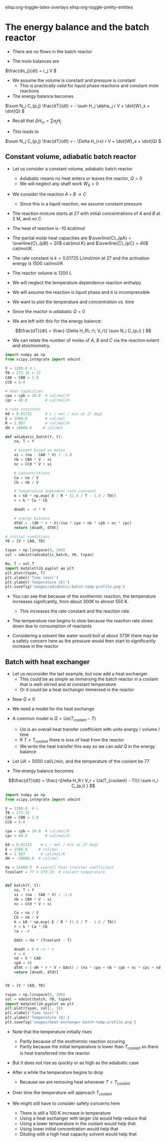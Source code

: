 #+STARTUP: showall
elisp:org-toggle-latex-overlays  elisp:org-toggle-pretty-entities  

* The energy balance and the batch reactor
- There are no flows in the batch reactor

- The mole balances are

\(\frac{dn_j}{dt} = r_j V \)

- We assume the volume is constant and pressure is constant
  - This is practically valid for liquid phase reactions and constant mole reactions

- The energy balance becomes

\(\sum N_j C_{p,j} \frac{dT}{dt} = - \sum H_j \alpha_j r V + \dot{W}_s + \dot{Q} \)

- Recall that $\Delta H_{rx} = \sum \alpha_j H_j$

- This leads to

\(\sum N_j C_{p,j} \frac{dT}{dt} = - \Delta H_{rx} r V + \dot{W}_s + \dot{Q} \)

** Constant volume, adiabatic batch reactor

# adapted from Rawlings page 279
- Let us consider a constant volume, adiabatic batch reactor
  - Adiabatic means no heat enters or leaves the reactor, $\dot{Q} = 0$
  - We will neglect any shaft work $\dot{W}_S=0$

- We consider the reaction $A + B \rightarrow C$
  - Since this is a liquid reaction, we assume constant pressure

- The reaction mixture starts at 27 \degC with initial concentrations of $A$ and $B$ at 2 M, and no C

- The heat of reaction is -10 kcal/mol

- The partial molar heat capacities are $\overline{C}_{pA} = \overline{C}_{pB} = 20$ cal/(mol K) and  $\overline{C}_{pC} = 40$ cal/mol/K.

- The rate constant is $k = 0.01725$ L/mol/min at 27 \degC and the activation energy is 1500 cal/mol/K

- The reactor volume is 1200 L

- We will neglect the temperature dependence reaction enthalpy

- We will assume the reaction is liquid phase and it is incompressible

- We want to plot the temperature and concentration vs. time

- Since the reactor is adiabatic $\dot{Q}=0$

- We are left with this for the energy balance:

\[\frac{dT}{dt} =  \frac{-\Delta H_R\; r\; V_r}{ \sum N_i C_{p,i} } \]

- We can relate the number of moles of $A$, $B$ and $C$ via the reaction extent and stoichiometry.

#+BEGIN_SRC python
import numpy as np
from scipy.integrate import odeint

V = 1200.0 # L
T0 = 273.15 + 27
CA0 = CB0 = 2.0
CC0 = 0.0

# heat capacities
cpa = cpb = 20.0  # cal/mol/K
cpc = 40.0        # cal/mol/K

# rate constants
k0 = 0.01725      # L / mol / min at 27 degC
E = 1500.0        # cal/mol
R = 1.987         # cal/mol/K
dH = 10000.0     # cal/mol

def adiabatic_batch(Y, t):
    na, T = Y

    # extent based on moles
    xi = (na - CA0 * V) / -1.0
    nb = CB0 * V - xi
    nc = CC0 * V + xi

    # concentrations
    Ca = na / V
    Cb = nb / V

    # temperature dependent rate constant
    k = k0 * np.exp(-E / R * (1.0 / T - 1.0 / T0))
    r = k * Ca * Cb

    dnadt = -r * V

    # energy balance
    dTdt = -(dH * r * V)/(na * cpa + nb * cpb + nc * cpc)
    return [dnadt, dTdt]

# initial conditions
Y0 = [V * CA0, T0]

tspan = np.linspace(0, 200)
sol = odeint(adiabatic_batch, Y0, tspan)

Na, T = sol.T
import matplotlib.pyplot as plt
plt.plot(tspan, T)
plt.xlabel('Time (min)')
plt.ylabel('Temperature (K)')
plt.savefig('images/adiabatic-batch-temp-profile.png')
#+END_SRC

#+RESULTS:

[[./images/adiabatic-batch-temp-profile.png]]

- You can see that because of the exothermic reaction, the temperature increases signifcantly, from about 300K to almost 550 K.
  - This increases the rate constant and the reaction rate

- The temperature rise begins to slow because the reaction rate slows down due to consumption of reactants

- Considering  a solvent like water would boil at about 373K there may be a safety concern here as the pressure would then start to significantly increase in the reactor

** Batch with heat exchanger
   :PROPERTIES:
   :ID:       B46A4A40-6C8B-425E-BD2C-7D9F2611B738
   :END:

- Let us reconsider the last example, but now add a heat exchanger.
  - This could be as simple as immersing the batch reactor in a coolant that is well-stirred and at constant temperature
  - Or it could be a heat exchanger immersed in the reactor

#+attr_org: :width 300
[[./images/batch-reactor-heat-exchange.png]]

- Now $\dot{Q} \ne 0$
- We need a model for the heat exchange
- A common model is $\dot{Q} = Ua(T_{coolant} - T)$
  - $Ua$ is an overall heat transfer coefficient with units energy / volume / time
  - If $T > T_{coolant}$ there is loss of heat from the reactor
  - We write the heat transfer this way so we can /add/ $\dot{Q}$ in the energy balance

- Let $UA = 5000$ cal/L/min, and the temperature of the coolant be 77 \degC

- The energy balance becomes

\[\frac{dT}{dt} =  \frac{-\Delta H_R r V_r + Ua(T_{coolant} - T)}{ \sum n_i C_{p,i} } \]

#+BEGIN_SRC python
import numpy as np
from scipy.integrate import odeint

V = 1200.0  # L
T0 = 273.15
CA0 = CB0 = 2.0
CC0 = 0.0

cpa = cpb = 20.0  # cal/mol/K
cpc = 40.0        # cal/mol/K

k0 = 0.01725    # L / mol / min at 27 degC
E = 1500.0     # cal/mol
R = 1.987       # cal/mol/K
dH = -10000.0  # cal/mol

Ua = 15000.0  # overall heat transfer coefficient
Tcoolant = 77 + 273.15  # coolant temperature


def batch(Y, t):
    na, T = Y
    xi = (na - CA0 * V) / -1.0
    nb = CB0 * V - xi
    nc = CC0 * V + xi

    Ca = na / V
    Cb = nb / V
    k = k0 * np.exp(-E / R * (1.0 / T - 1.0 / T0))
    r = k * Ca * Cb
    ra = -r

    Qdot = Ua * (Tcoolant - T)

    dnadt = 0 # ra * V
    r = 0
    nd = V * CA0
    cpd = 80
    dTdt = (-dH * r * V + Qdot) / (na * cpa + nb * cpb + nc * cpc + nd * cpd)
    return [dnadt, dTdt]


Y0 = [V * CA0, T0]

tspan = np.linspace(0, 200)
sol = odeint(batch, Y0, tspan)
import matplotlib.pyplot as plt
plt.plot(tspan, sol[:, 1])
plt.xlabel('Time (min)')
plt.ylabel('Temperature (K)')
plt.savefig('images/heat-exchanger-batch-temp-profile.png')
#+END_SRC

#+RESULTS:

[[./images/heat-exchanger-batch-temp-profile.png]]

- Note that the temperature initially rises
  - Partly because of the exothermic reaction occuring
  - Partly because the initial temperature is lower than $T_{coolant}$ so there is heat transferred into the reactor

- But it does not rise as quickly or as high as the adiabatic case

- After a while the temperature begins to drop
  - Because we are removing heat whenever $T > T_{coolant}$

- Over time the temperature will approach $T_{coolant}$

- We might still have to consider safety concerns here
  - There is still a 100 K increase in temperature
  - Using a heat exchanger with larger $Ua$ would help reduce that
  - Using a lower temperature in the coolant would help that
  - Using lower initial concentration would help that
  - Diluting with a high heat capacity solvent would help that
